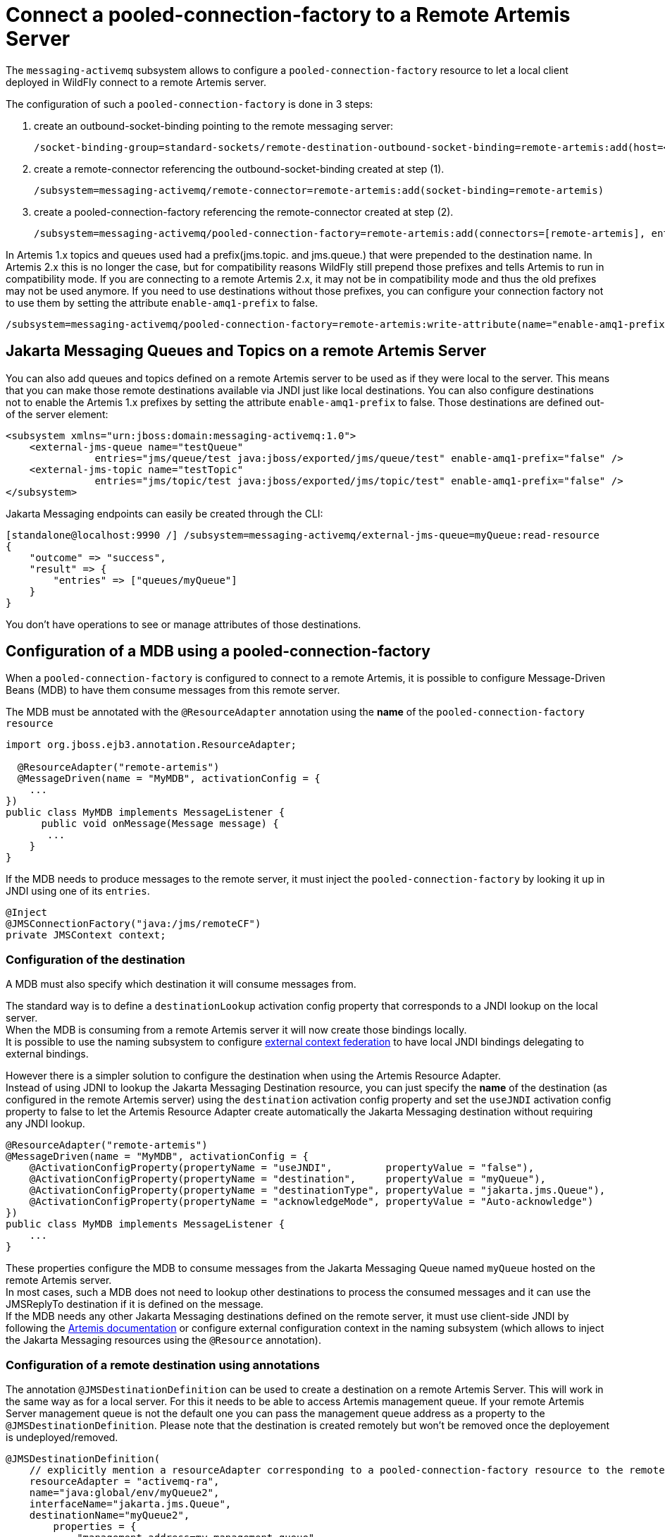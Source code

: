[[Messaging_Connect_a_pooled-connection-factory_to_a_Remote_Artemis_Server]]
= Connect a pooled-connection-factory to a Remote Artemis Server

ifdef::env-github[]
:tip-caption: :bulb:
:note-caption: :information_source:
:important-caption: :heavy_exclamation_mark:
:caution-caption: :fire:
:warning-caption: :warning:
endif::[]

The `messaging-activemq` subsystem allows to configure a
`pooled-connection-factory` resource to let a local client deployed in
WildFly connect to a remote Artemis server.

The configuration of such a `pooled-connection-factory` is done in 3
steps:

. create an outbound-socket-binding pointing to the remote messaging
server:
+
[source,options="nowrap"]
----
/socket-binding-group=standard-sockets/remote-destination-outbound-socket-binding=remote-artemis:add(host=<server host>, port=61616)
----

. create a remote-connector referencing the outbound-socket-binding
created at step (1).
+
[source,options="nowrap"]
----
/subsystem=messaging-activemq/remote-connector=remote-artemis:add(socket-binding=remote-artemis)
----

. create a pooled-connection-factory referencing the remote-connector
created at step (2).
+
[source,options="nowrap"]
----
/subsystem=messaging-activemq/pooled-connection-factory=remote-artemis:add(connectors=[remote-artemis], entries=[java:/jms/remoteCF])
----

In Artemis 1.x topics and queues used had a prefix(jms.topic. and jms.queue.) that were prepended to the destination name.
In Artemis 2.x this is no longer the case, but for compatibility reasons WildFly still prepend those prefixes and tells Artemis to run in compatibility mode.
If you  are connecting to a remote Artemis 2.x, it may not be in compatibility mode and thus the old prefixes may not be used anymore.
If you need to use destinations without those prefixes, you can configure your connection factory not to use them by setting the attribute `enable-amq1-prefix` to false.
[source,options="nowrap"]
----
/subsystem=messaging-activemq/pooled-connection-factory=remote-artemis:write-attribute(name="enable-amq1-prefix", value="false")
----

[[jakarta_messaging_queues_topics_on_remote_artemis_server]]
== Jakarta Messaging Queues and Topics on a remote Artemis Server

You can also add queues and topics defined on a remote Artemis server to be used as if they were local to the server. This means that you can make those remote destinations available via JNDI just like local destinations.
You can also configure destinations not to enable the Artemis 1.x prefixes by setting the attribute `enable-amq1-prefix` to false. Those destinations are defined out-of the server element:

[source,xml]
----
<subsystem xmlns="urn:jboss:domain:messaging-activemq:1.0">
    <external-jms-queue name="testQueue"
               entries="jms/queue/test java:jboss/exported/jms/queue/test" enable-amq1-prefix="false" />
    <external-jms-topic name="testTopic"
               entries="jms/topic/test java:jboss/exported/jms/topic/test" enable-amq1-prefix="false" />
</subsystem>
----

Jakarta Messaging endpoints can easily be created through the CLI:
[source,ruby]
----
[standalone@localhost:9990 /] /subsystem=messaging-activemq/external-jms-queue=myQueue:read-resource
{
    "outcome" => "success",
    "result" => {
        "entries" => ["queues/myQueue"]
    }
}
----
You don't have operations to see or manage attributes of those destinations.

[[configuration-of-a-mdb-using-a-pooled-connection-factory]]
== Configuration of a MDB using a pooled-connection-factory

When a `pooled-connection-factory` is configured to connect to a remote
Artemis, it is possible to configure Message-Driven Beans (MDB) to have
them consume messages from this remote server.

The MDB must be annotated with the `@ResourceAdapter` annotation using
the *name* of the `pooled-connection-factory resource`

[source,java,options="nowrap"]
----
import org.jboss.ejb3.annotation.ResourceAdapter;

  @ResourceAdapter("remote-artemis")
  @MessageDriven(name = "MyMDB", activationConfig = {
    ...
})
public class MyMDB implements MessageListener {
      public void onMessage(Message message) {
       ...
    }
}
----

If the MDB needs to produce messages to the remote server, it must
inject the `pooled-connection-factory` by looking it up in JNDI using
one of its `entries`.

[source,java,options="nowrap"]
----
@Inject
@JMSConnectionFactory("java:/jms/remoteCF")
private JMSContext context;
----

[[configuration-of-the-destination]]
=== Configuration of the destination

A MDB must also specify which destination it will consume messages from.

The standard way is to define a `destinationLookup` activation config
property that corresponds to a JNDI lookup on the local server. +
When the MDB is consuming from a remote Artemis server it will now create those bindings locally. +
It is possible to use the naming subsystem to configure
<<Naming,external context federation>> to have local JNDI
bindings delegating to external bindings.

However there is a simpler solution to configure the destination when
using the Artemis Resource Adapter. +
Instead of using JDNI to lookup the Jakarta Messaging Destination resource, you can
just specify the *name* of the destination (as configured in the remote
Artemis server) using the `destination` activation config property and
set the `useJNDI` activation config property to false to let the Artemis
Resource Adapter create automatically the Jakarta Messaging destination without
requiring any JNDI lookup.

[source,java,options="nowrap"]
----
@ResourceAdapter("remote-artemis")
@MessageDriven(name = "MyMDB", activationConfig = {
    @ActivationConfigProperty(propertyName = "useJNDI",         propertyValue = "false"),
    @ActivationConfigProperty(propertyName = "destination",     propertyValue = "myQueue"),
    @ActivationConfigProperty(propertyName = "destinationType", propertyValue = "jakarta.jms.Queue"), 
    @ActivationConfigProperty(propertyName = "acknowledgeMode", propertyValue = "Auto-acknowledge")
})
public class MyMDB implements MessageListener {
    ...
}
----

These properties configure the MDB to consume messages from the Jakarta Messaging
Queue named `myQueue` hosted on the remote Artemis server. +
In most cases, such a MDB does not need to lookup other destinations to
process the consumed messages and it can use the JMSReplyTo destination
if it is defined on the message. +
If the MDB needs any other Jakarta Messaging destinations defined on the remote
server, it must use client-side JNDI by following the
http://http://activemq.apache.org/artemis/docs/2.6.0/using-jms.html#jndi-configuration[Artemis
documentation] or configure external configuration context in the naming
subsystem (which allows to inject the Jakarta Messaging resources using the
`@Resource` annotation).

[[configuration-of-a-remote-destination-using-annotations]]
=== Configuration of a remote destination using annotations

The annotation `@JMSDestinationDefinition` can be used to create a destination on a remote Artemis Server. This will work in the same way as for a local server.
For this it needs to be able to access Artemis management queue. If your remote Artemis Server management queue is not the default one you can pass the management queue address as a property to the `@JMSDestinationDefinition`.
Please note that the destination is created remotely but won't be removed once the deployement is undeployed/removed.

[source, java]
----
@JMSDestinationDefinition(
    // explicitly mention a resourceAdapter corresponding to a pooled-connection-factory resource to the remote server
    resourceAdapter = "activemq-ra",
    name="java:global/env/myQueue2",
    interfaceName="jakarta.jms.Queue",
    destinationName="myQueue2",
        properties = {
            "management-address=my.management.queue",
            "selector=color = 'red'"
       }
)
----

You can also configure destinations not to enable the Artemis 1.x prefixes by adding a property `enable-amq1-prefix` to false to the `@JMSDestinationDefinition`.

[source, java]
----
@JMSDestinationDefinition(
    // explicitly mention a resourceAdapter corresponding to a pooled-connection-factory resource to the remote server
    resourceAdapter = "activemq-ra",
    name="java:global/env/myQueue2",
    interfaceName="jakarta.jms.Queue",
    destinationName="myQueue2",
    properties = {
        "enable-amq1-prefix=false"
    }
)
----
